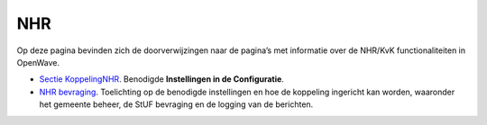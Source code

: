 NHR
===

Op deze pagina bevinden zich de doorverwijzingen naar de pagina’s met
informatie over de NHR/KvK functionaliteiten in OpenWave.

-  `Sectie
   KoppelingNHR </docs/instellen_inrichten/configuratie/sectie_koppelingnhr.md>`__.
   Benodigde **Instellingen in de Configuratie**.
-  `NHR
   bevraging </docs/probleemoplossing/programmablokken/nhr_bevraging.md>`__.
   Toelichting op de benodigde instellingen en hoe de koppeling
   ingericht kan worden, waaronder het gemeente beheer, de StUF
   bevraging en de logging van de berichten.
